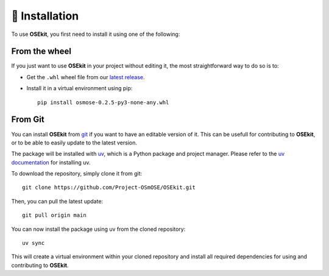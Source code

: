 🐳 Installation
===============

.. _installation:

To use **OSEkit**, you first need to install it using one of the following:

From the wheel
--------------

If you just want to use **OSEkit** in your project without editing it, the most straightforward way to do so is to:

* Get the ``.whl`` wheel file from our `latest release <https://github.com/Project-OSmOSE/OSEkit/releases/>`_.
* Install it in a virtual environment using pip: ::

    pip install osmose-0.2.5-py3-none-any.whl


From Git
--------

You can install **OSEkit** from `git <https://git-scm.com/>`_ if you want to have an editable version of it. This can be usefull for contributing to **OSEkit**, or to be able to easily update to the latest version.

The package will be installed with `uv <https://docs.astral.sh/uv/>`_, which is a Python package and project manager. Please refer to the `uv documentation <https://docs.astral.sh/uv/#installation/>`_ for installing uv.

To download the repository, simply clone it from git: ::

    git clone https://github.com/Project-OSmOSE/OSEkit.git

Then, you can pull the latest update: ::

    git pull origin main

You can now install the package using uv from the cloned repository: ::

    uv sync

This will create a virtual environment within your cloned repository and install all required dependencies for using and contributing to **OSEkit**.

